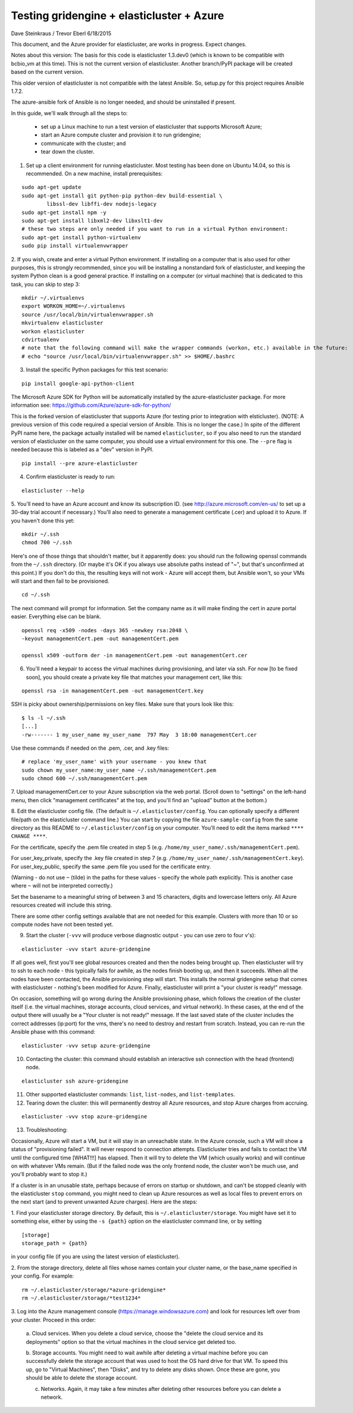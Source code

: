 ========================================================================
Testing gridengine + elasticluster + Azure
========================================================================

.. This file follows reStructuredText markup syntax; see
   http://docutils.sf.net/rst.html for more information


Dave Steinkraus / Trevor Eberl 6/18/2015

This document, and the Azure provider for elasticluster, are works in progress. Expect changes.

Notes about this version: The basis for this code is elasticluster 1.3.dev0 (which is known to be compatible with bcbio_vm at this time).
This is not the current version of elasticluster. Another branch/PyPI package will be created based on the current version.

This older version of elasticluster is not compatible with the latest Ansible. So, setup.py for this project requires Ansible 1.7.2.

The azure-ansible fork of Ansible is no longer needed, and should be uninstalled if present.

In this guide, we'll walk through all the steps to:

	- set up a Linux machine to run a test version of elasticluster that supports Microsoft Azure; 
	- start an Azure compute cluster and provision it to run gridengine; 
	- communicate with the cluster; and 
	- tear down the cluster.

1. Set up a client environment for running elasticluster. Most testing has been done on Ubuntu 14.04, so this is recommended. On a new machine, install prerequisites:

::

	sudo apt-get update
	sudo apt-get install git python-pip python-dev build-essential \
		libssl-dev libffi-dev nodejs-legacy
	sudo apt-get install npm -y
	sudo apt-get install libxml2-dev libxslt1-dev
	# these two steps are only needed if you want to run in a virtual Python environment:
	sudo apt-get install python-virtualenv
	sudo pip install virtualenvwrapper

2. If you wish, create and enter a virtual Python environment. If installing on a computer that is also used for other purposes, 
this is strongly recommended, since you will be installing a nonstandard fork of elasticluster, and keeping the system Python clean
is a good general practice. If installing on a computer (or virtual machine) that is dedicated to this task, you can skip to step 3:

::

	mkdir ~/.virtualenvs
	export WORKON_HOME=~/.virtualenvs
	source /usr/local/bin/virtualenvwrapper.sh
	mkvirtualenv elasticluster
	workon elasticluster
	cdvirtualenv
	# note that the following command will make the wrapper commands (workon, etc.) available in the future:
	# echo "source /usr/local/bin/virtualenvwrapper.sh" >> $HOME/.bashrc

3. Install the specific Python packages for this test scenario:

::

	pip install google-api-python-client

The Microsoft Azure SDK for Python will be automatically installed by the azure-elasticluster package. For more information see: https://github.com/Azure/azure-sdk-for-python/

This is the forked version of elasticluster that supports Azure (for testing prior to integration with elsticluster).
(NOTE: A previous version of this code required a special version of Ansible. This is no longer the case.)
In spite of the different PyPI name here, the package actually installed will be named ``elasticluster``, so if you also need to run
the standard version of elasticluster on the same computer, you should use a virtual environment for this one. 
The ``--pre`` flag is needed because this is labeled as a "dev" version in PyPI.

::

	pip install --pre azure-elasticluster

4. Confirm elasticluster is ready to run:

::

	elasticluster --help

5. You'll need to have an Azure account and know its subscription ID. (see http://azure.microsoft.com/en-us/ to set up a 30-day trial account if necessary.) 
You'll also need to generate a management certificate (.cer) and upload it to Azure. If you haven't done this yet:

::

	mkdir ~/.ssh
	chmod 700 ~/.ssh

Here's one of those things that shouldn't matter, but it apparently does: you should run the following openssl commands from the ``~/.ssh`` 
directory. (Or maybe it's OK if you always use absolute paths instead of "~", but that's unconfirmed at this point.) If you don't do this, 
the resulting keys will not work - Azure will accept them, but Ansible won't, so your VMs will start and then fail to be provisioned.

::

	cd ~/.ssh

The next command will prompt for information. Set the company name as it will make finding the cert in azure portal easier. Everything else 
can be blank. 

::

	openssl req -x509 -nodes -days 365 -newkey rsa:2048 \
	-keyout managementCert.pem -out managementCert.pem 

	openssl x509 -outform der -in managementCert.pem -out managementCert.cer

6. You'll need a keypair to access the virtual machines during provisioning, and later via ssh. For now [to be fixed soon], you should create a private key file that matches your management cert, like this:

::

	openssl rsa -in managementCert.pem -out managementCert.key

SSH is picky about ownership/permissions on key files. Make sure that yours look like this:

::

	$ ls -l ~/.ssh
	[...]
	-rw------- 1 my_user_name my_user_name  797 May  3 18:00 managementCert.cer

Use these commands if needed on the .pem, .cer, and .key files:

::

	# replace 'my_user_name' with your username - you knew that
	sudo chown my_user_name:my_user_name ~/.ssh/managementCert.pem
	sudo chmod 600 ~/.ssh/managementCert.pem

7. Upload managementCert.cer to your Azure subscription via the web portal. (Scroll down to "settings" on the left-hand menu, then click 
"management certificates" at the top, and you'll find an "upload" button at the bottom.)



8. Edit the elasticluster config file. (The default is ``~/.elasticluster/config``. You can optionally specify a different file/path on the 
elasticluster command line.) You can start by copying the file ``azure-sample-config`` from the same directory as this README to 
``~/.elasticluster/config`` on your computer. You'll need to edit the items marked ``**** CHANGE ****``.

For the certificate, specify the .pem file created in step 5 (e.g. ``/home/my_user_name/.ssh/managementCert.pem``).

For user_key_private, specify the .key file created in step 7 (e.g. ``/home/my_user_name/.ssh/managementCert.key``). For user_key_public, specify 
the same .pem file you used for the certificate entry.

(Warning - do not use ``~`` (tilde) in the paths for these values - specify the whole path explicitly. This is another case where ``~`` will 
not be interpreted correctly.)

Set the basename to a meaningful string of between 3 and 15 characters, digits and lowercase letters only. All Azure resources created will 
include this string.


There are some other config settings available that are not needed for this example. Clusters with more than 10 or so compute nodes have 
not been tested yet.

9. Start the cluster (``-vvv`` will produce verbose diagnostic output - you can use zero to four v's):

::

	elasticluster -vvv start azure-gridengine

If all goes well, first you'll see global resources created and then the nodes being brought up. Then elasticluster will try to ssh to 
each node - this typically fails for awhile, as the nodes finish booting up, and then it succeeds. When all the nodes have been contacted, the Ansible provisioning step will start. This installs the normal gridengine setup that comes with elasticluster - nothing's been modified for Azure. Finally, elasticluster will print a "your cluster is ready!" message.

On occasion, something will go wrong during the Ansible provisioning phase, which follows the creation of the cluster itself (i.e. the 
virtual machines, storage accounts, cloud services, and virtual network). In these cases, at the end of the output there will usually be 
a "Your cluster is not ready!" message. If the last saved state of the cluster includes the correct addresses (ip:port) for the vms, 
there's no need to destroy and restart from scratch. Instead, you can re-run the Ansible phase with this command:

::

	elasticluster -vvv setup azure-gridengine

10. Contacting the cluster: this command should establish an interactive ssh connection with the head (frontend) node.

::

	elasticluster ssh azure-gridengine

11. Other supported elasticluster commands: ``list``, ``list-nodes``, and ``list-templates``.


12. Tearing down the cluster: this will permanently destroy all Azure resources, and stop Azure charges from accruing.

::

	elasticluster -vvv stop azure-gridengine

13. Troubleshooting:

Occasionally, Azure will start a VM, but it will stay in an unreachable state. In the Azure console, such a VM will show a status 
of "provisioning failed". It will never respond to connection attempts. Elasticluster tries and fails to contact the VM until the 
configured time [WHAT!!!] has elapsed. Then it will try to delete the VM (which usually works) and will continue on with whatever VMs 
remain. (But if the failed node was the only frontend node, the cluster won't be much use, and you'll probably want to stop it.)

If a cluster is in an unusable state, perhaps because of errors on startup or shutdown, and can't be stopped cleanly with the 
elasticluster ``stop`` command, you might need to clean up Azure resources as well as local files to prevent errors on the next start 
(and to prevent unwanted Azure charges). Here are the steps:

1. Find your elasticluster storage directory. By default, this is ``~/.elasticluster/storage``. You might have set it to something else, either 
by using the ``-s {path}`` option on the elasticluster command line, or by setting
::

	[storage]
	storage_path = {path}
	
in your config file (if you are using the latest version of elasticluster).

2. From the storage directory, delete all files whose names contain your cluster name, or the base_name specified in your config. For example:
::

	rm ~/.elasticluster/storage/*azure-gridengine*
	rm ~/.elasticluster/storage/*test1234*
	
3. Log into the Azure management console (https://manage.windowsazure.com) and look for resources left over from your cluster. Proceed in 
this order:

	a. Cloud services. When you delete a cloud service, choose the "delete the cloud service and its deployments" option so that the virtual
	machines in the cloud service get deleted too.

	b. Storage accounts. You might need to wait awhile after deleting a virtual machine before you can successfully delete the storage account that
	was used to host the OS hard drive for that VM. To speed this up, go to "Virtual Machines", then "Disks", and try to delete any disks shown.
	Once these are gone, you should be able to delete the storage account.

	c. Networks. Again, it may take a few minutes after deleting other resources before you can delete a network.

